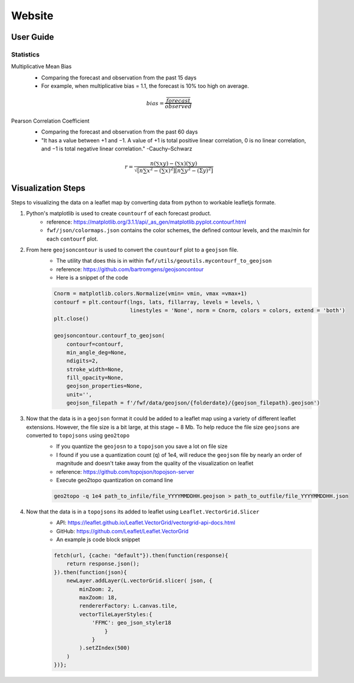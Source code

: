 Website 
========

User Guide
------------
.. image:: _static/images/fwf-web-user-guide.png
   :height: 1000 px
   :width: 2500 px
   :scale: 40%
   :align: center

Statistics
***********
Multiplicative Mean Bias
    - Comparing the forecast and observation from the past 15 days
    - For example, when multiplicative bias = 1.1, the forecast is 10% too high on average. 

    .. math::
        bias = \frac{ \overline{forecast}}{\overline{observed}}

Pearson Correlation Coefficient
    - Comparing the forecast and observation from the past 60 days
    - "It has a value between +1 and −1. A value of +1 is total positive linear correlation, 0 is no linear correlation, and −1 is total negative linear correlation." -Cauchy–Schwarz
   
    .. math::
        r=\frac{n\left(\sum x y\right)-\left(\sum x\right)\left(\sum y\right)}{\sqrt{\left[n \sum x^{2}-\left(\sum x\right)^{2}\right]\left[n \sum y^{2}-(\Sigma y)^{2}\right]}}

Visualization Steps
---------------------
Steps to visualizing the data on a leaflet map by converting data from python to workable leafletjs formate.

#. Python's matplotlib is used to create ``countourf`` of each forecast product.
    * reference: https://matplotlib.org/3.1.1/api/_as_gen/matplotlib.pyplot.contourf.html
    * ``fwf/json/colormaps.json`` contains the color schemes, the defined contour levels, and the max/min for each ``contourf`` plot.
#. From here ``geojsoncontour`` is used to convert the ``countourf`` plot to a ``geojson`` file. 
    * The utility that does this is in within ``fwf/utils/geoutils.mycontourf_to_geojson`` 
    * reference: https://github.com/bartromgens/geojsoncontour
    * Here is a snippet of the code

    .. code-block:: python

        Cnorm = matplotlib.colors.Normalize(vmin= vmin, vmax =vmax+1)
        contourf = plt.contourf(lngs, lats, fillarray, levels = levels, \
                                linestyles = 'None', norm = Cnorm, colors = colors, extend = 'both')
        plt.close()

        geojsoncontour.contourf_to_geojson(
            contourf=contourf,
            min_angle_deg=None,
            ndigits=2,
            stroke_width=None,
            fill_opacity=None,
            geojson_properties=None,
            unit='', 
            geojson_filepath = f'/fwf/data/geojson/{folderdate}/{geojson_filepath}.geojson')

#. Now that the data is in a ``geojson`` format it could be added to a leaflet map using a variety of different leaflet extensions. However, the file size is a bit large, at this stage ~ 8 Mb. To help reduce the file size ``geojsons`` are converted to ``topojsons`` using ``geo2topo``
    * If you quantize the ``geojosn`` to a ``topojson`` you save a lot on file size
    * I found if you use a quantization count (``q``) of 1e4, will reduce the ``geojson`` file by nearly an order of magnitude and doesn't take away from the quality of the visualization on leaflet
    * reference: https://github.com/topojson/topojson-server
    * Execute geo2topo quantization on comand line 

    .. code-block:: bash

        geo2topo -q 1e4 path_to_infile/file_YYYYMMDDHH.geojson > path_to_outfile/file_YYYYMMDDHH.json

#. Now that the data is in a ``topojsons`` its added to leaflet using ``Leaflet.VectorGrid.Slicer``
    * API: https://leaflet.github.io/Leaflet.VectorGrid/vectorgrid-api-docs.html
    * GitHub: https://github.com/Leaflet/Leaflet.VectorGrid
    * An example js code block snippet

    .. code-block:: javascript

        fetch(url, {cache: "default"}).then(function(response){
            return response.json();
        }).then(function(json){
            newLayer.addLayer(L.vectorGrid.slicer( json, {
                minZoom: 2,
                maxZoom: 18,
                rendererFactory: L.canvas.tile,
                vectorTileLayerStyles:{
                    'FFMC': geo_json_styler18
                        }
                    }
                ).setZIndex(500)
            )
        })};

